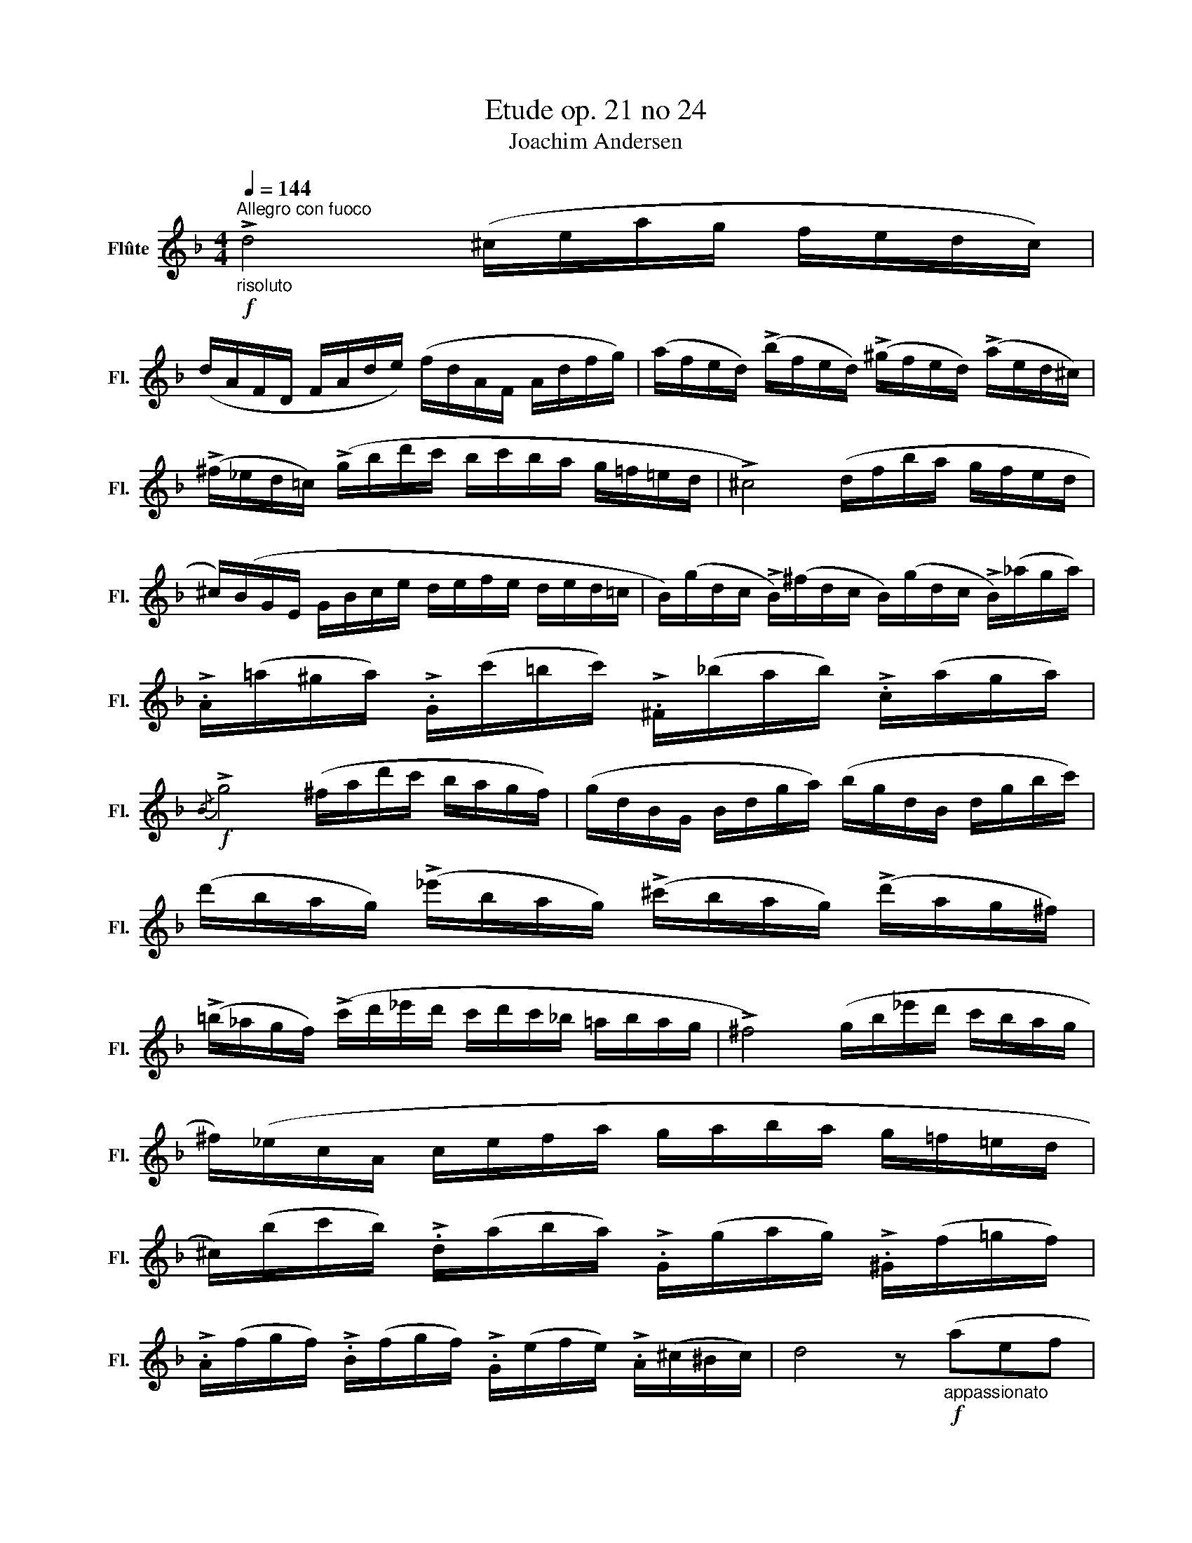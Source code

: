 X:1
T:Etude op. 21 no 24
T:Joachim Andersen
L:1/8
Q:1/4=144
M:4/4
K:F
V:1 treble nm="Flûte" snm="Fl."
V:1
"^Allegro con fuoco"!f!"_risoluto" !>!d4 (^c/e/a/g/ f/e/d/c/) | %1
 (d/A/F/D/ F/A/d/e/) (f/d/A/F/ A/d/f/g/) | (a/f/e/d/) (!>!b/f/e/d/) (!>!^g/f/e/d/) (!>!a/e/d/^c/) | %3
 (!>!^f/_e/d/=c/) (!>!g/b/d'/c'/ b/c'/b/a/ g/=f/=e/d/ | !>!^c4) (d/f/b/a/ g/f/e/d/ | %5
 ^c/)(B/G/E/ G/B/c/e/ d/e/f/e/ d/e/d/=c/ | B/)(g/d/c/ !>!B/)(^f/d/c/ B/)(g/d/c/ !>!B/)(_a/g/a/) | %7
 !>!.A/(=a/^g/a/) !>!.G/(c'/=b/c'/) !>!.^F/(_b/a/b/) !>!.c/(a/g/a/) | %8
!f!{/B} !>!g4 (^f/a/d'/c'/ b/a/g/f/) | (g/d/B/G/ B/d/g/a/) (b/g/d/B/ d/g/b/c'/) | %10
 (d'/b/a/g/) (!>!_e'/b/a/g/) (!>!^c'/b/a/g/) (!>!d'/a/g/^f/) | %11
 (!>!=b/_a/g/f/) (!>!c'/d'/_e'/d'/ c'/d'/c'/_b/ =a/b/a/g/ | !>!^f4) (g/b/_e'/d'/ c'/b/a/g/ | %13
 ^f/)(_e/c/A/ c/e/f/a/ g/a/b/a/ g/=f/=e/d/ | %14
 ^c/)(b/c'/b/) !>!.d/(a/b/a/) !>!.G/(g/a/g/) !>!.^G/(f/=g/f/) | %15
 !>!.A/(f/g/f/) !>!.B/(f/g/f/) !>!.G/(e/f/e/) !>!.A/(^c/^B/c/) | d4 z!f!"_appassionato" (aef | %17
 ^cd^GA EF^CD | A{/=c}B A2) (3z !>!.A!>!.=B (3!>!.^c!>!.d!>!.e | %19
 !>!.f!>!D"^" (!>!a4{/c'} !turn!b>).a | (!>!a2 g2) z (b^fg | ^deAB ^FG (3^DE=D) | %22
 (D>^C) e'2- (3e'!>!.d'!>!.^c' (3!>!.b!>!.a!>!.^g | .a(A B2- (3B).A.=G (3(G{AG}FE | %24
 G^F =F2) z/!p!"_amoroso" (D/F/B/ d/f/b/_e'/ | d'>c' g2) (3z!mf!!<(! .f.^f (3.g.^g.a | %26
 (3(c'bd!<)!!>(! a2- (3a).g.f (3._e.d.c!>)! |!p!!<(! (3(BA).c (_e/f/a/c'/ (3_e')!<)!!p!(de a>g) | %28
 (g/f/d/B/ F2) z/!<(! (D/F/B/ d/f/b/_e'/!<)! |!mf! d'^c' f'2- (3f')!>(!(=e'c' (3bag!>)! | %30
!<(! (3f)(g^g (3a).f.e!<)!!>(! (3.d._d.c (3.=B._B.A!>)! | .^G z!mf! (f'4{g'f'} e'>d' | %32
 ^c'2) z2 (3z!p!"_dolce" .e'.d' (3.c'.=b.a | ^g2!mf! !>!f'2- f'/(d'/=b/g/ f/d/=B/^G/ | %34
 (3A).^c.e (3.a.^c'.^f'!p! (3.e'"_dolce".^d'.=d' (3.c'.=b.a | %35
!<(! (3(=c'a_b!<)!!mf! f'/d'/=b/^g/ f/d/=B/^G/!>(! (3F{GF}ED!>)! | %36
!p! ^C>E A2) (^c/e/a/g/ f/e/d/c/) | (d/B/F/D/ F/B/d/e/)"_cresc." (f/d/B/F/ B/d/f/b/) | %38
 (^D^F A2) (^d/^f/=b/a/ g/f/e/d/) | (e/=B/G/E/ G/B/e/^f/) (g/e/B/G/ B/e/g/=b/) | %40
!mf! .A(^e/^g/"_cresc." ^c'/=b/a/g/) .A(^f/a/ d'/c'/b/a/) | %41
!<(! .A(^f/a/ ^d'/=c'/=b/a/) .A(g/a/ e'/^c'/b/a/)!<)! | z!f! g'(!>!^d'e') (!>!^b^c')(!>!^fg) | %43
 (!>!^de)(!>!^B^c) (3(!>!^G=BA (3GA=G |[K:D] F4) z"_grandioso" (a'^e'f' | c'd'^ga (3^efd (3AGF | %46
 E) z g'2- (3g'.f'.=f' (3.e'.^d'.=d' | (3.c'.=c'.b (3._b.a.^g (3.a(ga (3:2:4^a=b)z/.=g/ | %48
 (^e2 f2) (3z .a.^a (3.b.^b.c' | (3(e'd'=b) a2- (3a.b.c' (3.d'.e'.^e' | %50
 (3.f'(^e'f' a'2- (3a').g'.^d' (3.f'.=e'.=d' | (3(Pc'^bc' (3e'd'=b (3a)(^ga (3^ab=g | %52
!>(! f4- (3f).g.=a!>)! (3.b.c'.d' | e2 (b4{c'b} a>g | f2- (3f)!<(!.g.^g (3.a.b.c' (3.d'.e'.f'!<)! | %55
 .g'(E!p! b4{c'b} a>g | f4)!p! (=f/"_leggiero"_b/d'/=c'/ b/a/g/f/ | %57
 e/d/=B/^G/ B/d/"_cresc."e/^g/) (b/a/=g/e/ c/A/G/=G/ | %58
 F/A/d/e/ ^e/f/g/f/)!mf! (=f/_b/d'/=c'/ b/a/g/f/ | %59
 e/)(d'/=b/^g/ e/d/B/^G/ =G/)(A/"_cresc."c/e/ =g/^g/a/^a/ | %60
!f! b/=a/f/d/) (c/e/g/^g/ b/a/f/d/) (=c'/b/a/f/) | %61
 (=c'/b/=g/e/) (^d/f/a/b/ c'/b/g/e/) (e'/d'/c'/a/) | %62
 (e'/d'/b/g/)"_cresc." (e'/d'/a/f/) (e'/d'/b/g/) (e'/d'/=c'/a/) | %63
 (e'/d'/b/d'/)!ff! (=f'/d'/b/^g/ =f/d/B/d/ f/g/b/d'/ | %64
 a/)!ff!(a'/g'/^f'/ e'/f'/e'/d'/ c'/d'/c'/b/ a/^g/a/^a/) | %65
 (b/=a/=g/f/ e/d/c/B/ A/^G/A/^A/ B/A/B/c/ | d4) (c/e/a/g/ f/e/d/c/) | %67
 (d/A/F/E/ D/F/A/d/) (f/d/A/G/ F/A/d/e/ | f4) (g/b/e'/d'/ c'/b/a/g/ | %69
 f/)(d/A/G/ F/A/d/f/) (a/f/d/B/ A/d/f/a/) | (e'/d'/a/f/ e/d/A/F/ A/G/)(D/G/ B/d/g/b/) | %71
 (e'/d'/a/f/ e/d/A/F/ A/G/)(D/G/ B/d/g/b/ | e'/d'/a/f/) (b/a/f/d/) (g/f/d/A/) (e/d/A/F/) | %73
 (B/A/F/D/) (F/A/d/f/) (A/d/f/a/) (d/f/a/d'/ | f'2) z2 d'2 z2 | D2 z2 f'2 z z/ d/ | (d8{efgabc'} | %77
 d'2) z2 z4 |] %78

